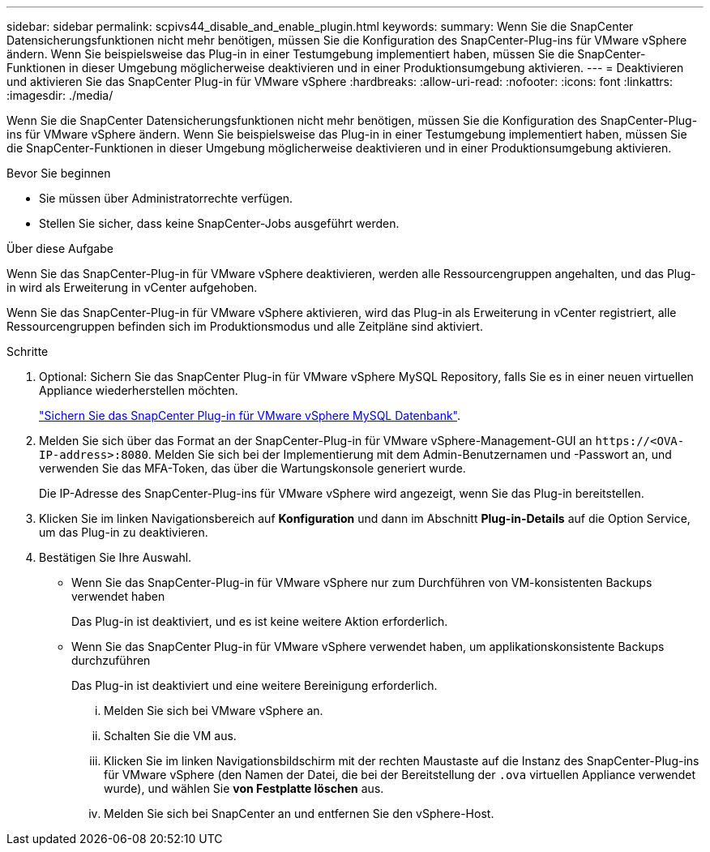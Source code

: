 ---
sidebar: sidebar 
permalink: scpivs44_disable_and_enable_plugin.html 
keywords:  
summary: Wenn Sie die SnapCenter Datensicherungsfunktionen nicht mehr benötigen, müssen Sie die Konfiguration des SnapCenter-Plug-ins für VMware vSphere ändern. Wenn Sie beispielsweise das Plug-in in einer Testumgebung implementiert haben, müssen Sie die SnapCenter-Funktionen in dieser Umgebung möglicherweise deaktivieren und in einer Produktionsumgebung aktivieren. 
---
= Deaktivieren und aktivieren Sie das SnapCenter Plug-in für VMware vSphere
:hardbreaks:
:allow-uri-read: 
:nofooter: 
:icons: font
:linkattrs: 
:imagesdir: ./media/


[role="lead"]
Wenn Sie die SnapCenter Datensicherungsfunktionen nicht mehr benötigen, müssen Sie die Konfiguration des SnapCenter-Plug-ins für VMware vSphere ändern. Wenn Sie beispielsweise das Plug-in in einer Testumgebung implementiert haben, müssen Sie die SnapCenter-Funktionen in dieser Umgebung möglicherweise deaktivieren und in einer Produktionsumgebung aktivieren.

.Bevor Sie beginnen
* Sie müssen über Administratorrechte verfügen.
* Stellen Sie sicher, dass keine SnapCenter-Jobs ausgeführt werden.


.Über diese Aufgabe
Wenn Sie das SnapCenter-Plug-in für VMware vSphere deaktivieren, werden alle Ressourcengruppen angehalten, und das Plug-in wird als Erweiterung in vCenter aufgehoben.

Wenn Sie das SnapCenter-Plug-in für VMware vSphere aktivieren, wird das Plug-in als Erweiterung in vCenter registriert, alle Ressourcengruppen befinden sich im Produktionsmodus und alle Zeitpläne sind aktiviert.

.Schritte
. Optional: Sichern Sie das SnapCenter Plug-in für VMware vSphere MySQL Repository, falls Sie es in einer neuen virtuellen Appliance wiederherstellen möchten.
+
link:scpivs44_back_up_the_snapcenter_plug-in_for_vmware_vsphere_mysql_database.html["Sichern Sie das SnapCenter Plug-in für VMware vSphere MySQL Datenbank"].

. Melden Sie sich über das Format an der SnapCenter-Plug-in für VMware vSphere-Management-GUI an `\https://<OVA-IP-address>:8080`. Melden Sie sich bei der Implementierung mit dem Admin-Benutzernamen und -Passwort an, und verwenden Sie das MFA-Token, das über die Wartungskonsole generiert wurde.
+
Die IP-Adresse des SnapCenter-Plug-ins für VMware vSphere wird angezeigt, wenn Sie das Plug-in bereitstellen.

. Klicken Sie im linken Navigationsbereich auf *Konfiguration* und dann im Abschnitt *Plug-in-Details* auf die Option Service, um das Plug-in zu deaktivieren.
. Bestätigen Sie Ihre Auswahl.
+
** Wenn Sie das SnapCenter-Plug-in für VMware vSphere nur zum Durchführen von VM-konsistenten Backups verwendet haben
+
Das Plug-in ist deaktiviert, und es ist keine weitere Aktion erforderlich.

** Wenn Sie das SnapCenter Plug-in für VMware vSphere verwendet haben, um applikationskonsistente Backups durchzuführen
+
Das Plug-in ist deaktiviert und eine weitere Bereinigung erforderlich.

+
... Melden Sie sich bei VMware vSphere an.
... Schalten Sie die VM aus.
... Klicken Sie im linken Navigationsbildschirm mit der rechten Maustaste auf die Instanz des SnapCenter-Plug-ins für VMware vSphere (den Namen der Datei, die bei der Bereitstellung der `.ova` virtuellen Appliance verwendet wurde), und wählen Sie *von Festplatte löschen* aus.
... Melden Sie sich bei SnapCenter an und entfernen Sie den vSphere-Host.





